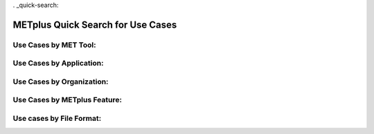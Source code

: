 . _quick-search:

**********************************
METplus Quick Search for Use Cases
**********************************

.. only:: latex

   .. note:: Use the *Keyword* after each **Use Case Type** to search for matches in the PDF version of this User's Guide.


Use Cases by MET Tool:
======================

.. |branch| replace:: feature_963_quick_search

.. only:: html

   | `ASCII2NC <../search.html?q=ASCII2NCToolUseCase&check_keywords=yes&area=default>`_
   | `CyclonePlotter <https://metplus.readthedocs.io/en/develop/search.html?q=CyclonePlotterUseCase&check_keywords=yes&area=default>`_
   | `EnsembleStat <https://metplus.readthedocs.io/en/develop/search.html?q=EnsembleStatToolUseCase&check_keywords=yes&area=default>`_
   | `GenVxMask <https://metplus.readthedocs.io/en/develop/search.html?q=GenVxMaskToolUseCase&check_keywords=yes&area=default>`_
   | `GridStat <https://metplus.readthedocs.io/en/develop/search.html?q=GridStatToolUseCase&check_keywords=yes&area=default>`_
   | `GridDiag <https://metplus.readthedocs.io/en/develop/search.html?q=GridDiagToolUseCase&check_keywords=yes&area=default>`_
   | `MODE <https://metplus.readthedocs.io/en/develop/search.html?q=MODEToolUseCase&check_keywords=yes&area=default>`_
   | `MTD <https://metplus.readthedocs.io/en/develop/search.html?q=MTDToolUseCase&check_keywords=yes&area=default>`_
   | `PB2NC <https://metplus.readthedocs.io/en/develop/search.html?q=PB2NCToolUseCase&check_keywords=yes&area=default>`_
   | `PCPCombine <https://metplus.readthedocs.io/en/develop/search.html?q=PCPCombineToolUseCase&check_keywords=yes&area=default>`_
   | `Point2Grid <https://metplus.readthedocs.io/en/develop/search.html?q=Point2GridToolUseCase&check_keywords=yes&area=default>`_
   | `PlotDataPlane <https://metplus.readthedocs.io/en/develop/search.html?q=PlotDataPlaneToolUseCase&check_keywords=yes&area=default>`_
   | `PointStat <https://metplus.readthedocs.io/en/develop/search.html?q=PointStatToolUseCase&check_keywords=yes&area=default>`_
   | `RegridDataPlane <https://metplus.readthedocs.io/en/develop/search.html?q=RegridDataPlaneToolUseCase&check_keywords=yes&area=default>`_
   | `SeriesAnalysis <https://metplus.readthedocs.io/en/develop/search.html?q=SeriesAnalysisUseCase&check_keywords=yes&area=default>`_
   | `StatAnalysis <https://metplus.readthedocs.io/en/develop/search.html?q=StatAnalysisToolUseCase&check_keywords=yes&area=default>`_
   | `TCMPRPlotter <https://metplus.readthedocs.io/en/develop/search.html?q=TCMPRPlotterUseCase&check_keywords=yes&area=default>`_
   | `TCGen <https://metplus.readthedocs.io/en/develop/search.html?q=TCGenToolUseCase&check_keywords=yes&area=default>`_
   | `TCPairs <https://metplus.readthedocs.io/en/develop/search.html?q=TCPairsToolUseCase&check_keywords=yes&area=default>`_
   | `TCRMW <https://metplus.readthedocs.io/en/develop/search.html?q=TCRMWToolUseCase&check_keywords=yes&area=default>`_
   | `TCStat <https://metplus.readthedocs.io/en/develop/search.html?q=TCStatToolUseCase&check_keywords=yes&area=default>`_

.. only:: latex

   | **ASCII2NC**: *ASCII2NCToolUseCase*
   | **CyclonePlotter**: *CyclonePlotterUseCase*
   | **EnsembleStat**: *EnsembleStatToolUseCase*
   | **GenVxMask**: *GenVxMaskToolUseCase*
   | **GridStat**: *GridStatToolUseCase*
   | **GridDiag**: *GridDiagToolUseCase*
   | **MODE**: *MODEToolUseCase*
   | **MTD**: *MTDToolUseCase*
   | **PB2NC**: *PB2NCToolUseCase*
   | **PCPCombine**: *PCPCombineToolUseCase*
   | **Point2Grid**: *Point2GridToolUseCase*
   | **PlotDataPlane**: *PlotDataPlaneToolUseCase*
   | **PointStat**: *PointStatToolUseCase*
   | **RegridDataPlane**: *RegridDataPlaneToolUseCase*
   | **SeriesAnalysis**: *SeriesAnalysisUseCase*
   | **StatAnalysis**: *StatAnalysisToolUseCase*
   | **TCMPRPlotter**: *TCMPRPlotterUseCase*
   | **TCGen**: *TCGenToolUseCase*
   | **TCPairs**: *TCPairsToolUseCase*
   | **TCRMW**: *TCRMWToolUseCase*
   | **TCStat**: *TCStatToolUseCase*

Use Cases by Application:
=========================

.. only:: html

   | `Air Quality and Composition <https://metplus.readthedocs.io/en/develop/search.html?q=AirQualityAndCompAppUseCase&check_keywords=yes&area=default>`_
   | `Climate <https://metplus.readthedocs.io/en/develop/search.html?q=ClimateAppUseCase&check_keywords=yes&area=default>`_
   | `Convection Allowing Models <https://metplus.readthedocs.io/en/develop/search.html?q=ConvectionAllowingModelsAppUseCase&check_keywords=yes&area=default>`_
   | `Cryosphere  <https://metplus.readthedocs.io/en/develop/search.html?q=CryosphereAppUseCase&check_keywords=yes&area=default>`_
   | `Data Assimilation  <https://metplus.readthedocs.io/en/develop/search.html?q=DataAssimilationAppUseCase&check_keywords=yes&area=default>`_
   | `Ensemble  <https://metplus.readthedocs.io/en/develop/search.html?q=EnsembleAppUseCase&check_keywords=yes&area=default>`_
   | `Marine and Coastal <https://metplus.readthedocs.io/en/develop/search.html?q=MarineAndCoastalAppUseCase&check_keywords=yes&area=default>`_
   | `Medium Range <https://metplus.readthedocs.io/en/develop/search.html?q=MediumRangeAppUseCase&check_keywords=yes&area=default>`_
   | `Precipitation <https://metplus.readthedocs.io/en/develop/search.html?q=PrecipitationAppUseCase&check_keywords=yes&area=default>`_
   | `Space Weather <https://metplus.readthedocs.io/en/develop/search.html?q=SpaceWeatherAppUseCase&check_keywords=yes&area=default>`_
   | `Subseasonal to Seasonal <https://metplus.readthedocs.io/en/develop/search.html?q=S2SAppUseCase&check_keywords=yes&area=default>`_
   | `Tropical Cyclone and Extra-Tropical Cyclone <https://metplus.readthedocs.io/en/develop/search.html?q=TCandExtraTCAppUseCase&check_keywords=yes&area=default>`_

.. only:: latex

   | **Air Quality and Composition**: *AirQualityAndCompAppUseCase*
   | **Climate**: *ClimateAppUseCase*
   | **Convection Allowing Models**: *ConvectionAllowingModelsAppUseCase*
   | **Cryosphere**: *CryosphereAppUseCase*
   | **Data Assimilation**: *DataAssimilationAppUseCase*
   | **Ensemble**: *EnsembleAppUseCase*
   | **Marine and Coastal**: *MarineAndCoastalAppUseCase*
   | **Medium Range**: *MediumRangeAppUseCase*
   | **Precipitation**: *PrecipitationAppUseCase*
   | **Space Weather**: *SpaceWeatherAppUseCase*
   | **Subseasonal to Seasonal**: *S2SAppUseCase*
   | **Tropical Cyclone and Extra-Tropical Cyclone**: *TCandExtraTCAppUseCase*

Use Cases by Organization:
==========================

.. only:: html

   | `Developmental Testbed Center (DTC) <https://metplus.readthedocs.io/en/develop/search.html?q=DTCOrgUseCase&check_keywords=yes&area=default>`_
   | `National Center for Atmospheric Research (NCAR) <https://metplus.readthedocs.io/en/develop/search.html?q=NCAROrgUseCase&check_keywords=yes&area=default>`_
   | `NOAA Weather Prediction Center (WPC) <https://metplus.readthedocs.io/en/develop/search.html?q=NOAAWPCOrgUseCase&check_keywords=yes&area=default>`_
   | `NOAA Space Weather Prediction Center (SWPC) <https://metplus.readthedocs.io/en/develop/search.html?q=NOAASWPCOrgUseCase&check_keywords=yes&area=default>`_
   | `NOAA Environmental Modeling Center (EMC) <https://metplus.readthedocs.io/en/develop/search.html?q=NOAAEMCOrgUseCase&check_keywords=yes&area=default>`_
   | `NOAA Global Systems Laboratory (GSL) <https://metplus.readthedocs.io/en/develop/search.html?q=NOAAGSLOrgUseCase&check_keywords=yes&area=default>`_
   | `NOAA Hydrometeorology Testbed (HMT) <https://metplus.readthedocs.io/en/develop/search.html?q=NOAAHMTOrgUseCase&check_keywords=yes&area=default>`_
   | `NOAA Hazardous Weather Testbed (HWT) <https://metplus.readthedocs.io/en/develop/search.html?q=NOAAHWTOrgUseCase&check_keywords=yes&area=default>`_
   | `State University of New York-Stony Brook University (SUNY-SBU) <https://metplus.readthedocs.io/en/develop/search.html?q=SBUOrgUseCase&check_keywords=yes&area=default>`_

.. only:: latex

   | **Developmental Testbed Center (DTC)**: *DTCOrgUseCase*
   | **National Center for Atmospheric Research (NCAR)**: *NCAROrgUseCase*
   | **NOAA Weather Prediction Center (WPC)**: *NOAAWPCOrgUseCase*
   | **NOAA Space Weather Prediction Center (SWPC)**: *NOAASWPCOrgUseCase*
   | **NOAA Environmental Modeling Center (EMC)**: *NOAAEMCOrgUseCase*
   | **NOAA Global Systems Laboratory (GSL)**: *NOAAGSLOrgUseCase*
   | **NOAA Hydrometeorology Testbed (HMT)**: *NOAAHMTOrgUseCase*
   | **NOAA Hazardous Weather Testbed (HWT)**: *NOAAHWTOrgUseCase*
   | **State University of New York-Stony Brook University (SUNY-SBU)**: *SBUOrgUseCase*

Use Cases by METplus Feature:
=============================

.. only:: html

   | `Introductory Example <https://metplus.readthedocs.io/en/develop/search.html?q=ExampleToolUseCase&check_keywords=yes&area=default>`_
   | `Custom String Looping <https://metplus.readthedocs.io/en/develop/search.html?q=CustomStringLoopingUseCase&check_keywords=yes&area=default>`_
   | `Diagnostics <https://metplus.readthedocs.io/en/develop/search.html?q=DiagnosticsUseCase&check_keywords=yes&area=default>`_
   | `Feature Relative  <https://metplus.readthedocs.io/en/develop/search.html?q=FeatureRelativeUseCase&check_keywords=yes&area=default>`_
   | `GempakToCF <https://metplus.readthedocs.io/en/develop/search.html?q=GempakToCFToolUseCase&check_keywords=yes&area=default>`_
   | `Looping by Month or Year <https://metplus.readthedocs.io/en/develop/search.html?q=LoopByMonthFeatureUseCase&check_keywords=yes&area=default>`_
   | `List Expansion (using begin_end_incr syntax) <https://metplus.readthedocs.io/en/develop/search.html?q=ListExpansionFeatureUseCase&check_keywords=yes&area=default>`_
   | `Masking for Regions of Interest <https://metplus.readthedocs.io/en/develop/search.html?q=MaskingFeatureUseCase&check_keywords=yes&area=default>`_
   | `METdbLoad <https://metplus.readthedocs.io/en/develop/search.html?q=METdbLoadUseCase&check_keywords=yes&area=default>`_
   | `MET_PYTHON_EXE Environment Variable  <https://metplus.readthedocs.io/en/develop/search.html?q=MET_PYTHON_EXEUseCase&check_keywords=yes&area=default>`_
   | `Multiple Conf File Use <https://metplus.readthedocs.io/en/develop/search.html?q=MultiConfUseCase&check_keywords=yes&area=default>`_
   | `Observation Time Summary <https://metplus.readthedocs.io/en/develop/search.html?q=ObsTimeSummaryUseCase&check_keywords=yes&area=default>`_
   | `Observation Uncertainty <https://metplus.readthedocs.io/en/develop/search.html?q=ObsUncertaintyUseCase&check_keywords=yes&area=default>`_
   | `Python Embedding Ingest <https://metplus.readthedocs.io/en/develop/search.html?q=PyEmbedIngestToolUseCase&check_keywords=yes&area=default>`_
   | `Probability Generation <https://metplus.readthedocs.io/en/develop/search.html?q=ProbabilityGenerationUseCase&check_keywords=yes&area=default>`_
   | `Probability Verification <https://metplus.readthedocs.io/en/develop/search.html?q=ProbabilityVerificationUseCase&check_keywords=yes&area=default>`_
   | `Regridding in Tool <https://metplus.readthedocs.io/en/develop/search.html?q=RegriddingInToolUseCase&check_keywords=yes&area=default>`_
   | `Revision Series <https://metplus.readthedocs.io/en/develop/search.html?q=RevisionSeriesUseCase&check_keywords=yes&area=default>`_
   | `Runtime Frequency <https://metplus.readthedocs.io/en/develop/search.html?q=RuntimeFreqUseCase&check_keywords=yes&area=default>`_
   | `Series by Initialization <https://metplus.readthedocs.io/en/develop/search.html?q=SeriesByInitUseCase&check_keywords=yes&area=default>`_
   | `Series by Forecast Lead <https://metplus.readthedocs.io/en/develop/search.html?q=SeriesByLeadUseCase&check_keywords=yes&area=default>`_
   | `Validation of Models or Analyses <https://metplus.readthedocs.io/en/develop/search.html?q=ValidationUseCase&check_keywords=yes&area=default>`_
   | `User Defined Script <https://metplus.readthedocs.io/en/develop/search.html?q=UserScriptUseCase&check_keywords=yes&area=default>`_

.. only:: latex

   | **Introductory Example**: *ExampleToolUseCase*
   | **Custom String Looping**: *CustomStringLoopingUseCase*
   | **Diagnostics**: *DiagnosticsUseCase*
   | **Feature Relative**: *FeatureRelativeUseCase*
   | **GempakToCF**: *GempakToCFToolUseCase*
   | **Looping by Month or Year**: *LoopByMonthFeatureUseCase*
   | **List Expansion (using begin_end_incr syntax)**: *ListExpansionFeatureUseCase*
   | **Masking for Regions of Interest**: *MaskingFeatureUseCase*
   | **METdbLoad**: *METdbLoadUseCase*
   | **MET_PYTHON_EXE Environment Variable**: *MET_PYTHON_EXEUseCase*
   | **Multiple Conf File Use**: *MultiConfUseCase*
   | **Observation Time Summary**: *ObsTimeSummaryUseCase*
   | **Observation Uncertainty**: *ObsUncertaintyUseCase*
   | **Python Embedding Ingest**: *PyEmbedIngestToolUseCase*
   | **Probability Generation**: *ProbabilityGenerationUseCase*
   | **Probability Verification**: *ProbabilityVerificationUseCase*
   | **Regridding in Tool**: *RegriddingInToolUseCase*
   | **Revision Series**: *RevisionSeriesUseCase*
   | **Runtime Frequency**: *RuntimeFreqUseCase*
   | **Series by Initialization**: *SeriesByInitUseCase*
   | **Series by Forecast Lead**: *SeriesByLeadUseCase*
   | **Validation of Models or Analyses**: *ValidationUseCase*
   | **User Defined Script**: *UserScriptUseCase*

Use cases by File Format:
=========================

.. only:: html

   | `GEMPAK <https://metplus.readthedocs.io/en/develop/search.html?q=GEMPAKFileUseCase&check_keywords=yes&area=default>`_
   | `GRIB <https://metplus.readthedocs.io/en/develop/search.html?q=GRIBFileUseCase&check_keywords=yes&area=default>`_
   | `GRIB2 <https://metplus.readthedocs.io/en/develop/search.html?q=GRIB2FileUseCase&check_keywords=yes&area=default>`_
   | `NetCDF <https://metplus.readthedocs.io/en/develop/search.html?q=NetCDFFileUseCase&check_keywords=yes&area=default>`_
   | `Python Embedding <https://metplus.readthedocs.io/en/develop/search.html?q=PythonEmbeddingFileUseCase&check_keywords=yes&area=default>`_
   | `prepBUFR <https://metplus.readthedocs.io/en/develop/search.html?q=prepBUFRFileUseCase&check_keywords=yes&area=default>`_

.. only:: latex

   | **GEMPAK**: *GEMPAKFileUseCase*
   | **GRIB**: *GRIBFileUseCase*
   | **GRIB2**: *GRIB2FileUseCase*
   | **NetCDF**: *NetCDFFileUseCase*
   | **Python Embedding**: *PythonEmbeddingFileUseCase*
   | **prepBUFR**: *prepBUFRFileUseCase*

